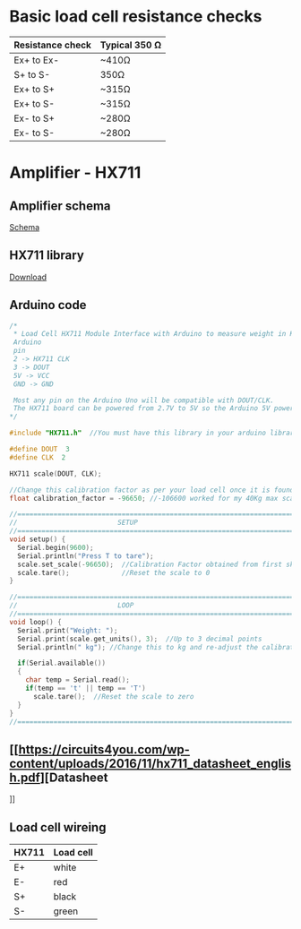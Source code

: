 * Basic load cell resistance checks
| Resistance check | Typical 350 Ω |
|------------------+---------------|
| Ex+ to Ex-       | ~410Ω         |
| S+ to S-         | 350Ω          |
| Ex+ to S+        | ~315Ω         |
| Ex+ to S-        | ~315Ω         |
| Ex- to S+        | ~280Ω         |
| Ex- to S-        | ~280Ω         |
* Amplifier - HX711
** Amplifier schema
[[file:amplifier_schema.png][Schema]]
** HX711 library
[[https://halckemy.s3.amazonaws.com/uploads/attachments/392655/HX711-master.zip][Download]]
** Arduino code
#+BEGIN_SRC c
/*
 * Load Cell HX711 Module Interface with Arduino to measure weight in Kgs
 Arduino 
 pin 
 2 -> HX711 CLK
 3 -> DOUT
 5V -> VCC
 GND -> GND
 
 Most any pin on the Arduino Uno will be compatible with DOUT/CLK.
 The HX711 board can be powered from 2.7V to 5V so the Arduino 5V power should be fine.
*/
 
#include "HX711.h"  //You must have this library in your arduino library folder
 
#define DOUT  3
#define CLK  2
 
HX711 scale(DOUT, CLK);
 
//Change this calibration factor as per your load cell once it is found you many need to vary it in thousands
float calibration_factor = -96650; //-106600 worked for my 40Kg max scale setup 
 
//=============================================================================================
//                         SETUP
//=============================================================================================
void setup() {
  Serial.begin(9600);  
  Serial.println("Press T to tare");
  scale.set_scale(-96650);  //Calibration Factor obtained from first sketch
  scale.tare();             //Reset the scale to 0  
}
 
//=============================================================================================
//                         LOOP
//=============================================================================================
void loop() {
  Serial.print("Weight: ");
  Serial.print(scale.get_units(), 3);  //Up to 3 decimal points
  Serial.println(" kg"); //Change this to kg and re-adjust the calibration factor if you follow lbs
 
  if(Serial.available())
  {
    char temp = Serial.read();
    if(temp == 't' || temp == 'T')
      scale.tare();  //Reset the scale to zero      
  }
}
//=============================================================================================
 #+END_SRC

** [[https://circuits4you.com/wp-content/uploads/2016/11/hx711_datasheet_english.pdf][Datasheet
]]
** Load cell wireing
| HX711 | Load cell |
|-------+-----------|
| E+    | white     |
| E-    | red       |
| S+    | black     |
| S-    | green     |


